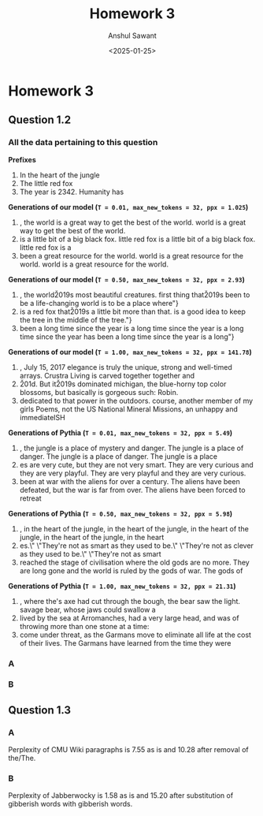 #+TITLE: Homework 3
#+AUTHOR: Anshul Sawant
#+DATE: <2025-01-25>
* Homework 3
** Question 1.2
*** All the data pertaining to this question

*Prefixes*
  1. In the heart of the jungle
  2. The little red fox
  3. The year is 2342. Humanity has


*Generations of our model (=T = 0.01, max_new_tokens = 32, ppx = 1.025=)*
  1. , the world is a great way to get the best of the world.\nThe world is a great way to get the best of the world.\nThe
  2.  is a little bit of a big black fox.\nThe little red fox is a little bit of a big black fox.\nThe little red fox is a
  3.  been a great resource for the world.\nThe world is a great resource for the world.\nThe world is a great resource for the world.\nThe


*Generations of our model (=T = 0.50, max_new_tokens = 32, ppx = 2.93=)*
  1. , the world\u2019s most beautiful creatures.\nThe first thing that\u2019s been to be a life-changing world is to be a place where"}
  2. is a red fox that\u2019s a little bit more than that.\nThis is a good idea to keep the tree in the middle of the tree."}
  3. been a long time since the year is a long time since the year is a long time since the year has been a long time since the year is a long"}


*Generations of our model (=T = 1.00, max_new_tokens = 32, ppx = 141.78=)*
  1. \nThursday, July 15, 2017\nThe elegance is truly the unique, strong and well-timed arrays. Crustra Living is carved together together and
  2. \u201d. But it\u2019s dominated michigan, the blue-horny top color blossoms, but basically is gorgeous such: Robin.\ufffd
  3. dedicated to that power in the outdoors.\nOf course, another member of my girls Poems, not the US National Mineral Missions, an unhappy and immediateISH



*Generations of Pythia (=T = 0.01, max_new_tokens = 32, ppx = 5.49=)*
  1. , the jungle is a place of mystery and danger. The jungle is a place of danger. The jungle is a place of danger. The jungle is a place
  2. es are very cute, but they are not very smart. They are very curious and they are very playful. They are very playful and they are very curious.
  3. been at war with the aliens for over a century. The aliens have been defeated, but the war is far from over. The aliens have been forced to retreat


*Generations of Pythia (=T = 0.50, max_new_tokens = 32, ppx = 5.98=)*
 1. , in the heart of the jungle, in the heart of the jungle, in the heart of the jungle, in the heart of the jungle, in the heart
 2. es.\" \"They're not as smart as they used to be.\" \"They're not as clever as they used to be.\" \"They're not as smart
 3.  reached the stage of civilisation where the old gods are no more. They are long gone and the world is ruled by the gods of war. The gods of


*Generations of Pythia (=T = 1.00, max_new_tokens = 32, ppx = 21.31=)*
 1. , where the\nlumberjack's axe had cut through the bough, the bear saw the light.\nThe savage bear, whose jaws could swallow a
 2. \nwho lived by the sea at Arromanches, had a very large head, and was\ncapable of throwing more than one stone at a time:
 3. come under threat, as the Garmans move to eliminate all life at the cost of their lives. The Garmans have learned from the time they were

*** A

*** B

** Question 1.3
*** A
Perplexity of CMU Wiki paragraphs is 7.55 as is and 10.28 after removal of the/The.

*** B
Perplexity of Jabberwocky is 1.58 as is and 15.20 after substitution of gibberish words with gibberish words.
